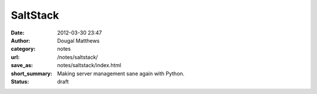 SaltStack
##########
:date: 2012-03-30 23:47
:author: Dougal Matthews
:category: notes
:url: /notes/saltstack/
:save_as: notes/saltstack/index.html
:short_summary: Making server management sane again with Python.
:status: draft